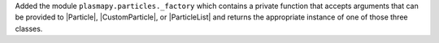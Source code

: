 Added the module ``plasmapy.particles._factory`` which contains a
private function that accepts arguments that can be provided to
|Particle|, |CustomParticle|, or |ParticleList| and returns the
appropriate instance of one of those three classes.
